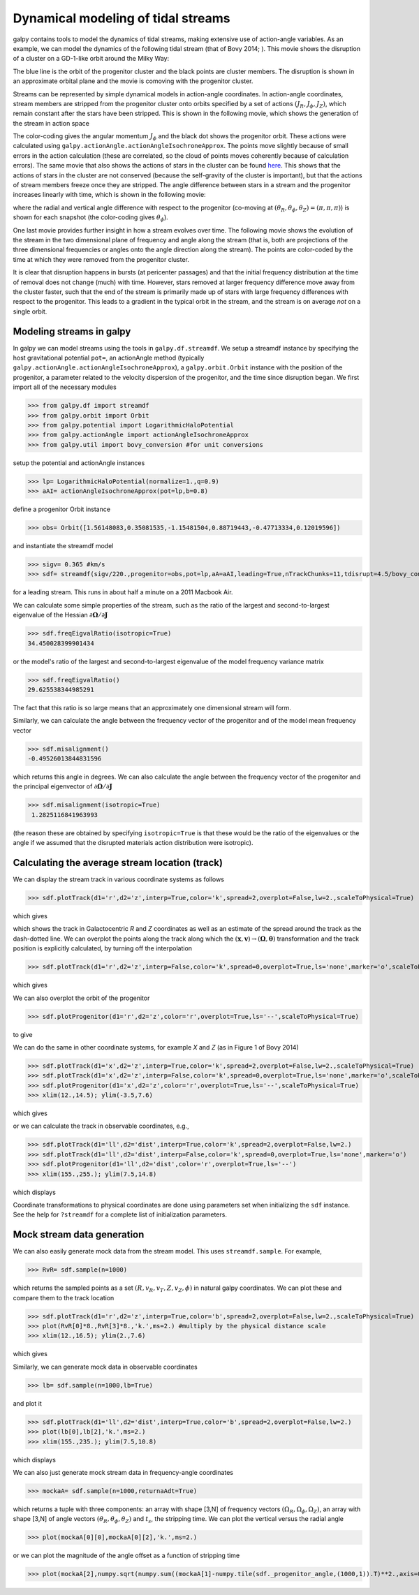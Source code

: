 Dynamical modeling of tidal streams
++++++++++++++++++++++++++++++++++++

galpy contains tools to model the dynamics of tidal streams, making
extensive use of action-angle variables. As an example, we can model
the dynamics of the following tidal stream (that of Bovy 2014; ). This
movie shows the disruption of a cluster on a GD-1-like orbit around
the Milky Way:

.. raw:: html

   <embed src="http://sns.ias.edu/~bovy/streams/gd1-sim/gd1_evol_orbplane_comov.mpg" AUTOPLAY="false" LOOP="false" width="600" height="515" Pluginspage="http://www.apple.com/quicktime/" CONTROLLER=True></embed>

The blue line is the orbit of the progenitor cluster and the black
points are cluster members. The disruption is shown in an approximate
orbital plane and the movie is comoving with the progenitor cluster.

Streams can be represented by simple dynamical models in action-angle
coordinates. In action-angle coordinates, stream members are stripped
from the progenitor cluster onto orbits specified by a set of actions
:math:`(J_R,J_\phi,J_Z)`, which remain constant after the stars have
been stripped. This is shown in the following movie, which shows the
generation of the stream in action space

.. raw:: html

   <embed src="http://sns.ias.edu/~bovy/streams/gd1-sim/gd1_evol_aai_jrjzlz_debris.mpg" AUTOPLAY="false" LOOP="false" width="600" height="515" Pluginspage="http://www.apple.com/quicktime/" CONTROLLER=True></embed>

The color-coding gives the angular momentum :math:`J_\phi` and the
black dot shows the progenitor orbit. These actions were calculated
using ``galpy.actionAngle.actionAngleIsochroneApprox``. The points
move slightly because of small errors in the action calculation (these
are correlated, so the cloud of points moves coherently because of
calculation errors). The same movie that also shows the actions of
stars in the cluster can be found `here
<http://sns.ias.edu/~bovy/streams/gd1-sim/gd1_evol_aai_jrjzlz.mpg>`_. This
shows that the actions of stars in the cluster are not conserved
(because the self-gravity of the cluster is important), but that the
actions of stream members freeze once they are stripped. The angle
difference between stars in a stream and the progenitor increases
linearly with time, which is shown in the following movie:

.. raw:: html

   <embed src="http://sns.ias.edu/~bovy/streams/gd1-sim/gd1_evol_aai_arazap.mpg" AUTOPLAY="false" LOOP="false" width="600" height="515" Pluginspage="http://www.apple.com/quicktime/" CONTROLLER=True></embed>

where the radial and vertical angle difference with respect to the
progenitor (co-moving at :math:`(\theta_R,\theta_\phi,\theta_Z) =
(\pi,\pi,\pi)`) is shown for each snapshot (the color-coding gives
:math:`\theta_\phi`).

One last movie provides further insight in how a stream evolves over
time. The following movie shows the evolution of the stream in the two
dimensional plane of frequency and angle along the stream (that is,
both are projections of the three dimensional frequencies or angles
onto the angle direction along the stream). The points are color-coded
by the time at which they were removed from the progenitor cluster.

.. raw:: html

   <embed src="http://sns.ias.edu/~bovy/streams/gd1-sim/gd1_evol_aai_oparapar.mpg" AUTOPLAY="false" LOOP="false" width="600" height="515" Pluginspage="http://www.apple.com/quicktime/" CONTROLLER=True></embed>

It is clear that disruption happens in bursts (at pericenter passages)
and that the initial frequency distribution at the time of removal
does not change (much) with time. However, stars removed at larger
frequency difference move away from the cluster faster, such that the
end of the stream is primarily made up of stars with large frequency
differences with respect to the progenitor. This leads to a gradient
in the typical orbit in the stream, and the stream is on average *not*
on a single orbit.


Modeling streams in galpy
-------------------------

In galpy we can model streams using the tools in
``galpy.df.streamdf``. We setup a streamdf instance by specifying the
host gravitational potential ``pot=``, an actionAngle method
(typically ``galpy.actionAngle.actionAngleIsochroneApprox``), a
``galpy.orbit.Orbit`` instance with the position of the progenitor, a
parameter related to the velocity dispersion of the progenitor, and
the time since disruption began. We first import all of the necessary
modules

>>> from galpy.df import streamdf
>>> from galpy.orbit import Orbit
>>> from galpy.potential import LogarithmicHaloPotential
>>> from galpy.actionAngle import actionAngleIsochroneApprox
>>> from galpy.util import bovy_conversion #for unit conversions

setup the potential and actionAngle instances

>>> lp= LogarithmicHaloPotential(normalize=1.,q=0.9)
>>> aAI= actionAngleIsochroneApprox(pot=lp,b=0.8)

define a progenitor Orbit instance

>>> obs= Orbit([1.56148083,0.35081535,-1.15481504,0.88719443,-0.47713334,0.12019596])

and instantiate the streamdf model

>>> sigv= 0.365 #km/s
>>> sdf= streamdf(sigv/220.,progenitor=obs,pot=lp,aA=aAI,leading=True,nTrackChunks=11,tdisrupt=4.5/bovy_conversion.time_in_Gyr(220.,8.))

for a leading stream. This runs in about half a minute on a 2011
Macbook Air. 

We can calculate some simple properties of the stream, such as the
ratio of the largest and second-to-largest eigenvalue of the Hessian
:math:`\partial \mathbf{\Omega} / \partial \mathbf{J}`

>>> sdf.freqEigvalRatio(isotropic=True)
34.450028399901434

or the model's ratio of the largest and second-to-largest eigenvalue
of the model frequency variance matrix

>>> sdf.freqEigvalRatio()
29.625538344985291

The fact that this ratio is so large means that an approximately one
dimensional stream will form.

Similarly, we can calculate the angle between the frequency vector of
the progenitor and of the model mean frequency vector

>>> sdf.misalignment()
-0.49526013844831596

which returns this angle in degrees. We can also calculate the angle
between the frequency vector of the progenitor and the principal
eigenvector of :math:`\partial \mathbf{\Omega} / \partial \mathbf{J}`

>>> sdf.misalignment(isotropic=True)
 1.2825116841963993

(the reason these are obtained by specifying ``isotropic=True`` is
that these would be the ratio of the eigenvalues or the angle if we
assumed that the disrupted materials action distribution were
isotropic).

Calculating the average stream location (track)
-----------------------------------------------

We can display the stream track in various coordinate systems as
follows

>>> sdf.plotTrack(d1='r',d2='z',interp=True,color='k',spread=2,overplot=False,lw=2.,scaleToPhysical=True)

which gives

.. image:: images/sdf_track_rz.png

which shows the track in Galactocentric *R* and *Z* coordinates as
well as an estimate of the spread around the track as the dash-dotted
line. We can overplot the points along the track along which the
:math:`(\mathbf{x},\mathbf{v}) \rightarrow
(\mathbf{\Omega},\boldsymbol{\theta})` transformation and the track
position is explicitly calculated, by turning off the interpolation

>>> sdf.plotTrack(d1='r',d2='z',interp=False,color='k',spread=0,overplot=True,ls='none',marker='o',scaleToPhysical=True)

which gives

.. image:: images/sdf_track_rz_points.png

We can also overplot the orbit of the progenitor

>>> sdf.plotProgenitor(d1='r',d2='z',color='r',overplot=True,ls='--',scaleToPhysical=True)

to give

.. image:: images/sdf_track_rz_progenitor.png

We can do the same in other coordinate systems, for example *X* and
*Z* (as in Figure 1 of Bovy 2014)

>>> sdf.plotTrack(d1='x',d2='z',interp=True,color='k',spread=2,overplot=False,lw=2.,scaleToPhysical=True)
>>> sdf.plotTrack(d1='x',d2='z',interp=False,color='k',spread=0,overplot=True,ls='none',marker='o',scaleToPhysical=True)
>>> sdf.plotProgenitor(d1='x',d2='z',color='r',overplot=True,ls='--',scaleToPhysical=True)
>>> xlim(12.,14.5); ylim(-3.5,7.6)

which gives

.. image:: images/sdf_track_xz.png

or we can calculate the track in observable coordinates, e.g., 

>>> sdf.plotTrack(d1='ll',d2='dist',interp=True,color='k',spread=2,overplot=False,lw=2.)
>>> sdf.plotTrack(d1='ll',d2='dist',interp=False,color='k',spread=0,overplot=True,ls='none',marker='o')
>>> sdf.plotProgenitor(d1='ll',d2='dist',color='r',overplot=True,ls='--')
>>> xlim(155.,255.); ylim(7.5,14.8)

which displays

.. image:: images/sdf_track_ldist.png

Coordinate transformations to physical coordinates are done using
parameters set when initializing the ``sdf`` instance. See the help
for ``?streamdf`` for a complete list of initialization parameters.

Mock stream data generation
----------------------------

We can also easily generate mock data from the stream model. This uses
``streamdf.sample``. For example,

>>> RvR= sdf.sample(n=1000)

which returns the sampled points as a set
:math:`(R,v_R,v_T,Z,v_Z,\phi)` in natural galpy coordinates. We can
plot these and compare them to the track location

>>> sdf.plotTrack(d1='r',d2='z',interp=True,color='b',spread=2,overplot=False,lw=2.,scaleToPhysical=True)
>>> plot(RvR[0]*8.,RvR[3]*8.,'k.',ms=2.) #multiply by the physical distance scale
>>> xlim(12.,16.5); ylim(2.,7.6)

which gives

.. image:: images/sdf_mock_rz.png

Similarly, we can generate mock data in observable coordinates

>>> lb= sdf.sample(n=1000,lb=True)

and plot it

>>> sdf.plotTrack(d1='ll',d2='dist',interp=True,color='b',spread=2,overplot=False,lw=2.)
>>> plot(lb[0],lb[2],'k.',ms=2.)
>>> xlim(155.,235.); ylim(7.5,10.8)

which displays

.. image:: images/sdf_mock_lb.png

We can also just generate mock stream data in frequency-angle coordinates

>>> mockaA= sdf.sample(n=1000,returnaAdt=True)

which returns a tuple with three components: an array with shape [3,N]
of frequency vectors :math:`(\Omega_R,\Omega_\phi,\Omega_Z)`, an array
with shape [3,N] of angle vectors
:math:`(\theta_R,\theta_\phi,\theta_Z)` and :math:`t_s`, the stripping
time. We can plot the vertical versus the radial angle

>>> plot(mockaA[0][0],mockaA[0][2],'k.',ms=2.)

.. image:: images/sdf_mock_aa_oroz.png

or we can plot the magnitude of the angle offset as a function of
stripping time

>>> plot(mockaA[2],numpy.sqrt(numpy.sum((mockaA[1]-numpy.tile(sdf._progenitor_angle,(1000,1)).T)**2.,axis=0)),'k.',ms=2.)

.. image:: images/sdf_mock_aa_adt.png

